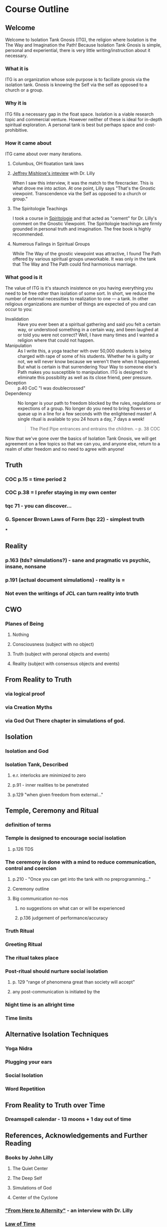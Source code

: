 * Course Outline
** Welcome
Welcome to Isolation Tank Gnosis (ITG), the religion where Isolation
is the The Way and Imagination the Path! Because Isolation Tank Gnosis
is simple, personal and experiential, there is very little
writing/instruction about it necessary.

*** What it is
ITG is an organization whose sole purpose is to faciliate gnosis via
the isolation tank. Gnosis is knowing the Self via the self as
opposed to a church or a group.
*** Why it is
ITG fills a necessary gap in the float space. Isolation is a viable research
topic and commercial venture. However neither of these is ideal for
in-depth spiritual exploration. A personal tank is best but perhaps
space and cost-prohibitive.
*** How it came about
ITG came about over many iterations.
**** Columbus, OH floatation tank laws
**** [[http://www.thinkingallowed.com/2jlilly.html][Jeffrey Mishlove's inteview]] with Dr. Lilly
When I saw this interview, it was the match to the firecracker. This
is what drove me into action. At one point, Lilly says "That's the
Gnostic viewpoint. Transcendence via the Self as opposed to a church
or group."
**** The Spiritologie Teachings
I took a course in [[http://www.spiritologie.org/][Spiritologie]] and that acted as "cement" for
Dr. Lilly's comment on the Gnostic Viewpoint. The Spiritologie
teachings are firmly grounded in personal truth and imagination. The
free book is highly recommended.
**** Numerous Failings in Spiritual Groups
While The Way of the gnostic viewpoint was attractive, I found The
Path offered by various spiritual groups unworkable. It was only in
the tank that The Way and The Path could find harmonious marriage.
*** What good is it
The value of ITG is it's staunch insistence on you having everything
you need to be free other than isolation of some sort. In short, we
reduce the number of external necessities to realization to one --- a
tank. In other religious organizations are number of things are
expected of you and can occur to you:
- Invalidation :: Have you ever been at a spiritual gathering and
                  said you felt a certain way, or understood
                  something in a certain way, and been laughed at or
                  told you were not correct? Well, I have many times
                  and I wanted a religion where that could not happen.
- Manipulation :: As I write this, a yoga teacher with over 50,000
                  students is being charged with rape of some of his
                  students. Whether he is guilty or not, we will
                  never know because we weren't there when it
                  happened. But what is certain is that surrendering
                  Your Way to someone else's Path makes you
                  susceptible to manipulation. ITG is designed to
                  eliminate this possibility as well as its close
                  friend, peer pressure.
- Deception :: p.40 CoC "I was doublecrossed"
- Dependency :: No longer is your path to freedom blocked by the
                rules, regulations or expections of a group. No longer
                do you need to bring flowers or queue up in a line
                for a few seconds with the enlightened master! A single
                ritual is available to you 24 hours a day, 7 days a
                week!
                #+begin_quote
                The Pied Pipe entrances and entrains the children.
                -- p. 38 COC
                #+end_quote

Now that we've gone over the basics of Isolation Tank Gnosis, we will
get agreement on a few topics so that we can you, and anyone else,
return to a realm of utter freedom and no need to agree with anyone!
** Truth
*** COC p.15 = time period 2
*** COC p.38 = I prefer staying in my own center
*** tqc 71 - you can discover...
*** G. Spencer Brown Laws of Form (tqc 22) - simplest truth
***

** Reality
*** p.163 (tds? simulations?) - sane and pragmatic vs psychic, insane, nonsane
*** p.191 (actual document simulations) - reality is =
*** Not even the writings of JCL can turn reality into truth
** CWO
*** Planes of Being
**** Nothing
**** Consciousness (subject with no object)
**** Truth (subject with peronal objects and events)
**** Reality (subject with consensus objects and events)

** From Reality to Truth
*** via logical proof

*** via Creation Myths
*** via God Out There chapter in simulations of god.
** Isolation
*** Isolation and God
*** Isolation Tank, Described
**** e.r. interlocks are minimized to zero
**** p.91 - inner realities to be penetrated
**** p.129 "when given freedom from external..."

** Temple, Ceremony and Ritual
*** definition of terms
*** Temple is designed to encourage social isolation
**** p.126 TDS
*** The ceremony is done with a mind to reduce communication, control and coercion
**** p.210 - "Once you can get into the tank with no preprogramming..."
**** Ceremony outline
**** Big communication no-nos
***** no suggestions on what can or will be experienced
***** p.136 judgement of performance/accuracy
*** Truth Ritual
*** Greeting Ritual
*** The ritual takes place
*** Post-ritual should nurture social isolation
**** p. 129 "range of phenomena great than society will accept"
**** any post-communication is initiated by the
*** Night time is an allright time
*** Time limits

** Alternative Isolation Techniques
*** Yoga Nidra
*** Plugging your ears
*** Social Isolation
*** Word Repetition
** From Reality to Truth over Time
*** Dreamspell calendar - 13 moons + 1 day out of time
** References, Acknowledgements and Further Reading
*** Books by John Lilly
**** The Quiet Center
**** The Deep Self
**** Simulations of God
**** Center of the Cyclone
*** [[http://www.thinkingallowed.com/2jlilly.html]["From Here to Alternity"]] - an interview with Dr. Lilly
*** [[http://www.lawoftime.org/pdfs/Perpetual13MoonCalendar.pdf][Law of Time]]
***
